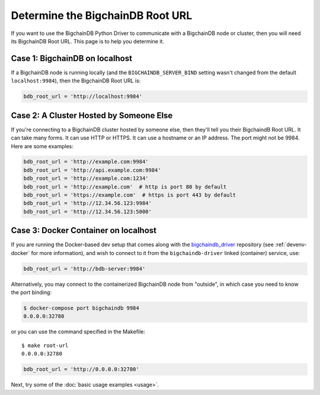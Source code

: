 
.. Copyright BigchainDB GmbH and BigchainDB contributors
   SPDX-License-Identifier: (Apache-2.0 AND CC-BY-4.0)
   Code is Apache-2.0 and docs are CC-BY-4.0

.. _connect:

=================================
Determine the BigchainDB Root URL
=================================

If you want to use the BigchainDB Python Driver
to communicate with a BigchainDB node or cluster,
then you will need its BigchainDB Root URL.
This page is to help you determine it.


Case 1: BigchainDB on localhost
-------------------------------

If a BigchainDB node is running locally
(and the ``BIGCHAINDB_SERVER_BIND`` setting wasn't changed
from the default ``localhost:9984``),
then the BigchainDB Root URL is:

.. code-block:: python

   bdb_root_url = 'http://localhost:9984'


Case 2: A Cluster Hosted by Someone Else
----------------------------------------

If you're connecting to a BigchainDB cluster hosted
by someone else, then they'll tell you their
BigchaindB Root URL.
It can take many forms.
It can use HTTP or HTTPS.
It can use a hostname or an IP address.
The port might not be 9984.
Here are some examples:

.. code-block:: python

    bdb_root_url = 'http://example.com:9984'
    bdb_root_url = 'http://api.example.com:9984'
    bdb_root_url = 'http://example.com:1234'
    bdb_root_url = 'http://example.com'  # http is port 80 by default
    bdb_root_url = 'https://example.com'  # https is port 443 by default
    bdb_root_url = 'http://12.34.56.123:9984'
    bdb_root_url = 'http://12.34.56.123:5000'

Case 3: Docker Container on localhost
-------------------------------------

If you are running the Docker-based dev setup that comes along with the
`bigchaindb_driver`_ repository (see :ref:`devenv-docker` for more
information), and wish to connect to it from the ``bigchaindb-driver`` linked
(container) service, use:

.. code-block:: python

    bdb_root_url = 'http://bdb-server:9984'

Alternatively, you may connect to the containerized BigchainDB node from
"outside", in which case you need to know the port binding:

.. code-block:: bash

    $ docker-compose port bigchaindb 9984
    0.0.0.0:32780

or you can use the command specified in the Makefile::

    $ make root-url
    0.0.0.0:32780

.. code-block:: python

    bdb_root_url = 'http://0.0.0.0:32780'


Next, try some of the :doc:`basic usage examples <usage>`.


.. _bigchaindb_driver: https://github.com/bigchaindb/bigchaindb-driver
